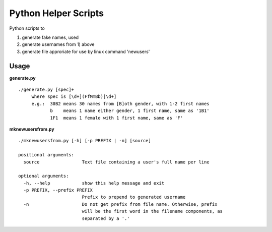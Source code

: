 Python Helper Scripts
=====================

Python scripts to

1) generate fake names, used
2) generate usernames from 1) above
3) generate file approriate for use by linux command 'newusers'

Usage
-----

**generate.py**

::

    ./generate.py [spec]+
         where spec is [\d+](FfMmBb)[\d+]
         e.g.:  30B2 means 30 names from [B]oth gender, with 1-2 first names
                b    means 1 name either gender, 1 first name, same as '1B1'
                1F1  means 1 female with 1 first name, same as 'F'

**mknewusersfrom.py**

::

    ./mknewusersfrom.py [-h] [-p PREFIX | -n] [source]

    positional arguments:
      source                Text file containing a user's full name per line

    optional arguments:
      -h, --help            show this help message and exit
      -p PREFIX, --prefix PREFIX
                            Prefix to prepend to generated username
      -n                    Do not get prefix from file name. Otherwise, prefix
                            will be the first word in the filename components, as
                            separated by a '.'
